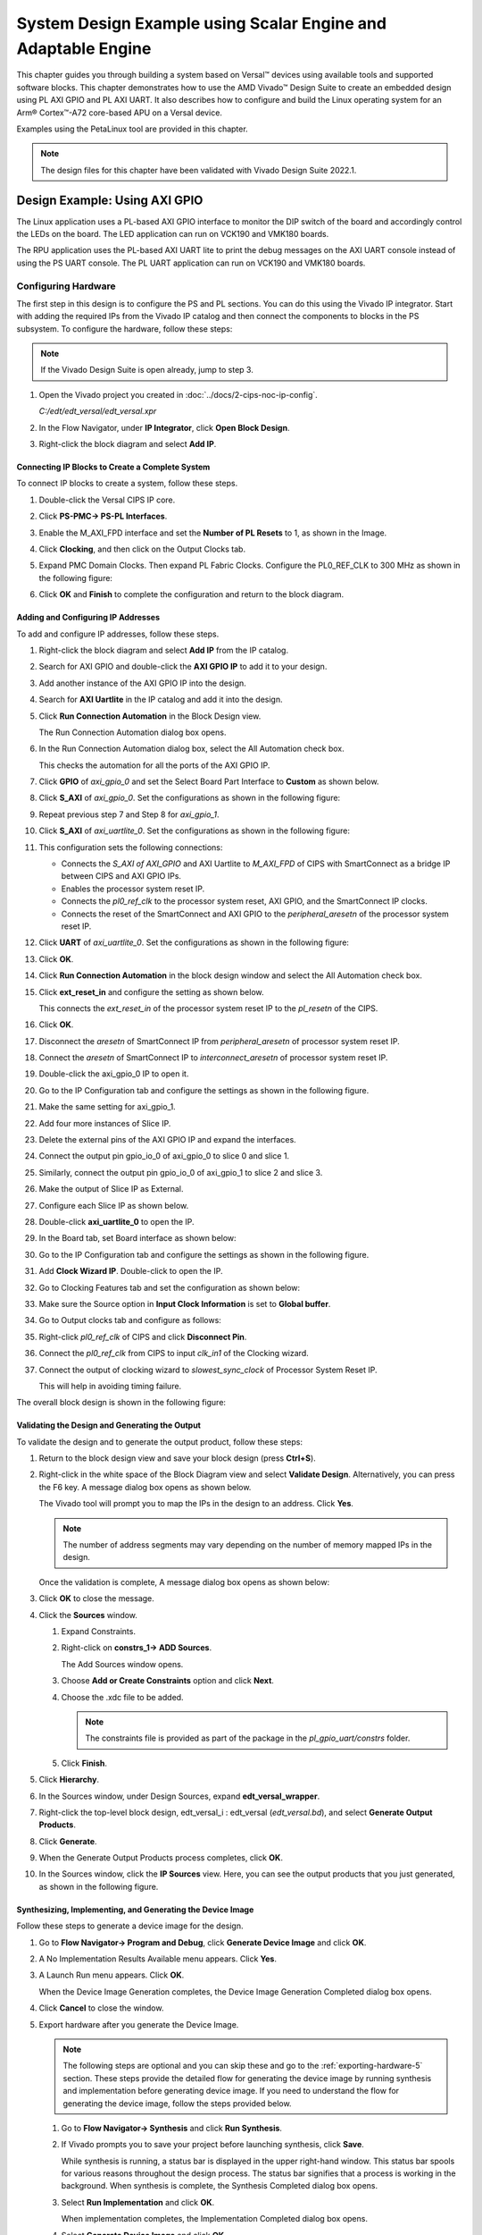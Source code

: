 **************************************************************
System Design Example using Scalar Engine and Adaptable Engine
**************************************************************

This chapter guides you through building a system based on Versal |trade| devices using available tools and supported software blocks. This chapter demonstrates how to use the AMD Vivado |trade| Design Suite to create an embedded design using PL AXI GPIO and PL AXI UART. It also describes how to configure and build the Linux operating system for an Arm |reg| Cortex |trade|-A72 core-based APU on a Versal device.

Examples using the PetaLinux tool are provided in this chapter.

.. note:: The design files for this chapter have been validated with Vivado Design Suite 2022.1.

.. _5-using-axi-gpio:

==============================
Design Example: Using AXI GPIO
==============================

The Linux application uses a PL-based AXI GPIO interface to monitor the DIP switch of the board and accordingly control the LEDs on the board. The LED application can run on VCK190 and VMK180 boards.

The RPU application uses the PL-based AXI UART lite to print the debug messages on the AXI UART console instead of using the PS UART console. The PL UART application can run on VCK190 and VMK180 boards.

Configuring Hardware
~~~~~~~~~~~~~~~~~~~~

The first step in this design is to configure the PS and PL sections. You can do this using the Vivado IP integrator. Start with adding the required IPs from the Vivado IP catalog and then connect the components to blocks in the PS subsystem. To configure the hardware, follow these steps:

.. note:: If the Vivado Design Suite is open already, jump to step 3.

1. Open the Vivado project you created in :doc:`../docs/2-cips-noc-ip-config`.

   `C:/edt/edt_versal/edt_versal.xpr`

2. In the Flow Navigator, under **IP Integrator**, click **Open Block Design**.

   .. image:: ./media/image5.png

3. Right-click the block diagram and select **Add IP**.

Connecting IP Blocks to Create a Complete System
------------------------------------------------

To connect IP blocks to create a system, follow these steps.

1. Double-click the Versal CIPS IP core.

2. Click **PS-PMC→ PS-PL Interfaces**.

3. Enable the M_AXI_FPD interface and set the **Number of PL Resets** to 1, as shown in the Image.

   .. image:: ./media/PS_PL_Interfaces.png
	
4. Click **Clocking**, and then click on the Output Clocks tab.

5. Expand PMC Domain Clocks. Then expand PL Fabric Clocks. Configure the PL0_REF_CLK to 300 MHz as shown in the following figure:

   .. image:: ./media/clocking_ps_PMC.png

6. Click **OK** and **Finish** to complete the configuration and return to the block diagram.

Adding and Configuring IP Addresses
-----------------------------------

To add and configure IP addresses, follow these steps.

1. Right-click the block diagram and select **Add IP** from the IP catalog.

2. Search for AXI GPIO and double-click the **AXI GPIO IP** to add it to your design.

3. Add another instance of the AXI GPIO IP into the design.

4. Search for **AXI Uartlite** in the IP catalog and add it into the design.

5. Click **Run Connection Automation** in the Block Design view.
    
   .. image:: ./media/image62.png

   The Run Connection Automation dialog box opens.

6. In the Run Connection Automation dialog box, select the All Automation check box.

   .. image:: ./media/image63.png

   This checks the automation for all the ports of the AXI GPIO IP.

7. Click **GPIO** of `axi_gpio_0` and set the Select Board Part Interface to **Custom** as shown below.

   .. image:: ./media/image64.jpg

8. Click **S_AXI** of `axi_gpio_0`. Set the configurations as shown in the following figure:

   .. image:: ./media/gpio_config0.png
   
9. Repeat previous step 7 and Step 8 for `axi_gpio_1`.

10. Click **S_AXI** of `axi_uartlite_0`. Set the configurations as shown in the following figure:

    .. image:: media/s-axi-uartlite.png

11. This configuration sets the following connections:

    - Connects the `S_AXI of AXI_GPIO` and AXI Uartlite to `M_AXI_FPD` of CIPS with SmartConnect as a bridge IP between CIPS and AXI GPIO IPs.
    - Enables the processor system reset IP.
    - Connects the `pl0_ref_clk` to the processor system reset, AXI GPIO, and the SmartConnect IP clocks.
    - Connects the reset of the SmartConnect and AXI GPIO to the `peripheral_aresetn` of the processor system reset IP.

12. Click **UART** of `axi_uartlite_0`. Set the configurations as shown in the following figure:

    .. image:: media/uart.png

13. Click **OK**.

14. Click **Run Connection Automation** in the block design window and select the All Automation check box.

15. Click **ext_reset_in** and configure the setting as shown below.

    .. image:: ./media/image66.jpg

    This connects the `ext_reset_in` of the processor system reset IP to the `pl_resetn` of the CIPS.

16. Click **OK**.

17. Disconnect the `aresetn` of SmartConnect IP from `peripheral_aresetn` of processor system reset IP.

18. Connect the `aresetn` of SmartConnect IP to `interconnect_aresetn` of processor system reset IP.

    .. image:: ./media/image67.jpeg

19. Double-click the axi_gpio_0 IP to open it.

20. Go to the IP Configuration tab and configure the settings as shown in the following figure.

    .. image:: ./media/image68.png

21. Make the same setting for axi_gpio_1.

22. Add four more instances of Slice IP.

23. Delete the external pins of the AXI GPIO IP and expand the interfaces.

24. Connect the output pin gpio_io_0 of axi_gpio_0 to slice 0 and slice 1.

25. Similarly, connect the output pin gpio_io_0 of axi_gpio_1 to slice 2 and slice 3.

26. Make the output of Slice IP as External.

27. Configure each Slice IP as shown below.

    .. image:: ./media/image69.png

    .. image:: ./media/image70.png

    .. image:: ./media/image71.png

    .. image:: ./media/image72.png

28. Double-click **axi_uartlite_0** to open the IP.

29. In the Board tab, set Board interface as shown below:

    .. image:: media/board-interface.png
    
30. Go to the IP Configuration tab and configure the settings as shown in the following figure.

    .. image:: media/configure-ip-settings.png

31. Add **Clock Wizard IP**. Double-click to open the IP.

32. Go to Clocking Features tab and set the configuration as shown below:

    .. image:: media/clocking-features.png

33. Make sure the Source option in **Input Clock Information** is set to **Global buffer**.
    
34. Go to Output clocks tab and configure as follows:

    .. image:: media/output-clocks-tab.png

35. Right-click `pl0_ref_clk` of CIPS and click **Disconnect Pin**.

36. Connect the `pl0_ref_clk` from CIPS to input `clk_in1` of the Clocking wizard.

37. Connect the output of clocking wizard to `slowest_sync_clock` of Processor System Reset IP.

    This will help in avoiding timing failure. 

The overall block design is shown in the following figure:

.. image:: media/image73.png

Validating the Design and Generating the Output
-----------------------------------------------

To validate the design and to generate the output product, follow these steps:

1. Return to the block design view and save your block design (press **Ctrl+S**).

2. Right-click in the white space of the Block Diagram view and select **Validate Design**. Alternatively, you can press the F6 key. A message dialog box opens as shown below.
   
   The Vivado tool will prompt you to map the IPs in the design to an address. Click **Yes**.

   .. image:: media/assign-address.png

   .. note:: The number of address segments may vary depending on the number of memory mapped IPs in the design.

   Once the validation is complete, A message dialog box opens as shown below:

   .. image:: media/validation_message.PNG

3. Click **OK** to close the message.

4. Click the **Sources** window.

   1. Expand Constraints.

   2. Right-click on **constrs_1-> ADD Sources**.

      The Add Sources window opens.

   3. Choose **Add or Create Constraints** option and click **Next**.

   4. Choose the .xdc file to be added.

      .. note:: The constraints file is provided as part of the package in the `pl_gpio_uart/constrs` folder.
    
   5. Click **Finish**.

5. Click **Hierarchy**.

6. In the Sources window, under Design Sources, expand **edt_versal_wrapper**.

7. Right-click the top-level block design, edt_versal_i : edt_versal (`edt_versal.bd`), and select **Generate Output Products**.

   .. image:: media/GOP.png

8. Click **Generate**.

9. When the Generate Output Products process completes, click **OK**.

10. In the Sources window, click the **IP Sources** view. Here, you can see the output products that you just generated, as shown in the following figure.

    .. image:: ./media/ip-sources-ch5-final.png

Synthesizing, Implementing, and Generating the Device Image
-----------------------------------------------------------

Follow these steps to generate a device image for the design.

1. Go to **Flow Navigator→ Program and Debug**, click **Generate Device Image** and click **OK**.

2. A No Implementation Results Available menu appears. Click **Yes**.

3. A Launch Run menu appears. Click **OK**.

   When the Device Image Generation completes, the Device Image Generation Completed dialog box opens.

4. Click **Cancel** to close the window.

5. Export hardware after you generate the Device Image.

   .. note:: The following steps are optional and you can skip these and go to the :ref:`exporting-hardware-5` section. These steps provide the detailed flow for generating the device image by running synthesis and implementation before generating device image. If you need to understand the flow for generating the device image, follow the steps provided below.

   1. Go to **Flow Navigator→ Synthesis** and click **Run Synthesis**.

      .. image:: media/image17.png

   2. If Vivado prompts you to save your project before launching synthesis, click **Save**.

      While synthesis is running, a status bar is displayed in the upper right-hand window. This status bar spools for various reasons throughout the design process. The status bar signifies that a process is working in the background. When synthesis is complete, the Synthesis Completed dialog box opens.

   3. Select **Run Implementation** and click **OK**.

      When implementation completes, the Implementation Completed dialog box opens.

   4. Select **Generate Device Image** and click **OK**.

      When Device Image Generation completes, the Device Image Generation Completed dialog box opens.

   5.  Click **Cancel** to close the window.

       Export hardware, after you generate Device Image.

.. _exporting-hardware-5:

Exporting Hardware
------------------

1. From the Vivado main menu, select **File→ Export → Export Hardware**. The Export Hardware dialog box opens.

2. Choose **Include bitstream** and click **Next**.

3. Provide a name for your exported file (or use the default provided) and choose the location. Click **Next**.

   A warning message appears if a hardware module has already been exported. Click **Yes** to overwrite the existing XSA file, if the overwrite message is displayed.

4. Click **Finish**.

.. _freertos-axi-uartlite-application-project:

====================================================================
Example Project: FreeRTOS AXI UARTLITE Application Project with RPU
====================================================================

This section explains how to configure and build the FreeRTOS application for an Arm Cortex-R5F core-based RPU on a Versal device.

There are four components of an application project in the Vitis IDE:

- Target platform
- System project
- Domain
- Template

Creating a new application project in the Vitis IDE has the following steps:

i. A target platform is composed of a base hardware design and the metadata used in attaching accelerators to declared interfaces. Choose a platform or create a platform project from the XSA that you exported from the Vivado Design Suite.

ii. Put the application project in a system project and associate it with a processor.

iii. The domain defines the processor and operating system used for running the host program on the target platform.

iv.  Choose a template for the application, to quick start development. Use the following information to make your selections in the wizard screens.

Creating the Platform
~~~~~~~~~~~~~~~~~~~~~~

To create a platform for the VCK190 device, follow these steps:

1. Select the workspace.
   
   .. image:: media/new-vck190-workspace.png

2. Select **File > New Component > Platform**.

   +--------------+---------------------+--------------------------------+
   |    **Wizard  |    **System         |    **Setting or command to     |
   |    Screen**  |    Properties**     |    use**                       |
   +==============+=====================+================================+
   |    Platform  |    Component name   |    vck190_platform             |
   +--------------+---------------------+--------------------------------+
   |              |    Component        |    < platform path >           |
   |              |    location         |                                |
   +--------------+---------------------+--------------------------------+
   |              |    Hardware Design  |    Click the browser button to |
   |              |    (XSA)            |    add your XSA file           |
   +--------------+---------------------+--------------------------------+
   |    Domain    |    Operating System |    freertos                    |
   +--------------+---------------------+--------------------------------+
   |              |    Processor        |    Psv_cortexr5_0              |
   +--------------+---------------------+--------------------------------+

3. Select the Hardware Design (XSA) and click **Next**.

4. Select Operating System and Processor, click **Next**, then click
   **Finish**.

   Platform will be created Successfully.
   
   .. image:: media/new-vck190-platform.png

Creating an Empty Application
~~~~~~~~~~~~~~~~~~~~~~~~~~~~~

1. Launch the Vitis IDE and open the workspace where the platform is created.

   .. image:: media/new-vitis-launch.png

2. Select **File > New Component > Application**. **Creating a
   New Application Components** wizard opens. If this is the first time that you have launched the Vitis IDE, you can select **Create
   Application Component** on the Welcome screen as shown in the
   following figure.

3. Add the component name and the component location.

   +--------------+----------------------------+---------------------------+
   |    **Wizard  |    **System Properties**   |    **Setting or command   |
   |    Screen**  |                            |    to use**               |
   +==============+============================+===========================+
   |              |    Component name          |    freertos_gpio_test     |
   |  Application |                            |                           |
   |    Details   |                            |                           |
   +--------------+----------------------------+---------------------------+
   |              |    Component location      |    < Application path >   |
   +--------------+----------------------------+---------------------------+
   |              |    Select a platform from  |    Vck190_platform        |
   |              |    repository              |                           |
   +--------------+----------------------------+---------------------------+
   |    Domain    |    Select a Domain         |    +Create New            |
   +--------------+----------------------------+---------------------------+
   |              |    Name                    | freertos_gpio_test_system |
   +--------------+----------------------------+---------------------------+
   |              |    Operating System        |    freertos               |
   +--------------+----------------------------+---------------------------+
   |              |    Processor               |    Psv_cortexa5_0         |
   +--------------+----------------------------+---------------------------+

4. Select the Created Platform and click **Next**.

5. Add name and OS “\ *freertos*\ ”.

6. Select domain “\ *psv_cortexr5_0*\ ” and click **Next**.

7. Click **Finish** the Empty Application is created successfully.
   
   .. image:: media/new-welcome-screen.png

8. Delete the source files under ``source/directory`` and copy the freertos source code files from the FreeRTOS project path, ``<design-package>/ch5_system_design_example_source__files/rpu/`` to the ``source/directory``.
   
9. Configure the Vitis IDE to enable AXI UARTLITE for RPU application debug console under the FreeRTOS Board Support Package. See `AR-35819 <https://support.xilinx.com/s/article/000035819?language=en_US>`__ to configure AXIUARTLITE.


Building the Application
~~~~~~~~~~~~~~~~~~~~~~~~~

1. Select the **Component** (Application) to be built.

   .. image:: media/new-flow.png

2. Click **Build**.

   .. image:: media/new-proj-built.png

   Project is built successfully. On the PL AXI UART Serial Console, RPU debug logs is printed as shown below:

   .. code::

      Gpio Initialization started
      Counter 0
      Counter 1
      Counter 2
      Counter 3
      Counter 4
      Counter 5

.. _creating-linux-images-using-petalinux:

======================================================
Example Project: Creating Linux Images Using PetaLinux
======================================================

This section explains how to configure and build the Linux operating system for an Arm Cortex-A72 core-based APU on a Versal device. You can use the PetaLinux tool with the board-specific BSP to configure and build Linux images.

This example needs a Linux host machine. Refer to the PetaLinux Tools Documentation Reference Guide `[UG1144] <https://www.xilinx.com/cgi-bin/docs/rdoc?v=latest;d=ug1144-petalinux-tools-reference-guide.pdf>`__ for information on dependencies and installation procedure for the PetaLinux tool.

.. important:: 

   This example uses the VCK190 PetaLinux BSP to create a PetaLinux project. Ensure that you have downloaded the respective BSP for PetaLinux (VCK190/VMK180/VPK180).

   .. list-table::
      :widths: 50 50
      :header-rows: 1

      * - Board
        - QSPI/SD

      * - VCK190 Production Board
        - `xilinx-vck190-v2022.2-final.bsp <https://www.xilinx.com/member/vck190_headstart.html>`__
      
      * - VMK180 Production Board
        - `xilinx-vmk180-v2022.2-final.bsp <https://www.xilinx.com/member/vmk180_headstart.html>`__

      * - VPK180 Production Board
        - `xilinx-vpk180-v2023.1-final.bsp <https://www.xilinx.com/member/vpk180_headstart.html>`__

    

1. Copy the respective board's PetaLinux BSP to the current directory.
   
2. Set up the PetaLinux environment
   
   .. code-block::

        $ source <petalinux-tools-path>/settings.csh

3. Create a PetaLinux project using the following command.
   
   .. code-block::
   
        $ petalinux-create -t project -s xilinx-vck190-vxxyy.z-final.bsp -n led_example

   .. note:: For the VMK180 board, use `xilinx-vmk180-vxxyy.z-final.bsp` after the `-s` option in the command.


4. Change to the PetaLinux project directory using the following command.

   .. code-block::
    
        $cd led_example

5. Copy the hardware platform project XSA to the Linux host machine.

   .. note:: For the VMK180 board, use the XSA file that you generated in the :ref:`5-using-axi-gpio`.

6. Reconfigure the BSP using the following commands.

   .. code-block::

        $ petalinux-config --get-hw-description=<path till the directory containing the respective xsa file>

   This command opens the PetaLinux Configuration window. For this example, no need to change anything in this window.

7. Click **<Save>** to save the above configuration and then **<Exit>** to exit the configuration wizard.

8. Create a Linux application named gpiotest within the PetaLinux project using the following command.

   .. code-block::

        $petalinux-create -t apps --template install --name gpiotest --enable

9. Copy application files from ``<design-package>/<vck190 or vmk180>/linux/bootimages`` to the project using the following commands.

   .. code-block::
    
        $cp <design-package>/ch5_system_design_example_source__files/apu/gpiotest_app/gpiotest/files/* <plnxproj-root>/project-spec/meta-user/recipes-apps/gpiotest/files/
        $cp <design-package>/ch5_system_design_example_source__files/apu/gpiotest_app/gpiotest/gpiotest.bb <plnx-proj-root>/project-spec/meta-user/recipes-apps/gpiotest/gpiotest.bb
        $cp <design-package>/ch5_system_design_example_source__files/apu/device_tree/system-user.dtsi <plnx-proj-root>/project-spec/meta-user/recipes-bsp/device-tree/files/system-user.dtsi

10. Enable GPIO support within kernel configuration.

    .. code-block::
        
        $petalinux-config -c kernel

    .. note:: This command opens the kernel configuration wizard for the PetaLinux project.

11. Navigate to **Device drivers→ GPIO Support** and enable it by pressing the **<Y>** key. Press **Enter** and enable the Debug GPIO calls and ``/sys/class/gpio/...(sysfs interface)`` entries by pressing the **<Y>** key as shown in the following figure.

    .. image:: ./media/versal_2021_gpio_debug.png

12. Navigate to **Memory mapped GPIO drivers** and enable GPIO support and Zynq GPIO support by pressing **<Y>** key as shown in the following figure.

    .. image:: ./media/versal_2021_gpio_xilinx.png

13. Click **<Save>** to save the above configuration and then **<Exit>** option to exit the configuration wizard.

14. Configure ROOTFS to disable the AIE, STDC++, and Tcl options to reduce the rootfs size to fit into both SD and QSPI flash partitions. 
 
    .. code-block::
   
       petalinux-config -c rootfs

15. Navigate to User Packages and disable aie-notebooks, openamp-demo-notebooks, packagegroup-petalinux-jupyter, pm-notebooks, python3-ipywidgets support by pressing <Y> key as shown in the following figure.

    .. image:: media/rootfs_config_aie.JPG

16. Navigate to **Filesystem Packages → misc → gcc-runtime** and disable **libstdc++ support** by pressing <Y> key as shown in the following figure.

    .. image:: media/rootfs_config_stdc++.JPG

17. Navigate to **Filesystem Packages → devel → tcltk → tcl** and disable **tcl support** by pressing <Y> key as shown in the following figure. 

    .. image:: media/rootfs_config_tcl.JPG

18. Click **<Save>** to save the above configuration and then click **<Exit>** to exit the configuration wizard.

19. Build the Linux images using the following command.

    .. code-block::
       
        $ petalinux-build

Combining FreeRTOS and APU Images using a BIF File
~~~~~~~~~~~~~~~~~~~~~~~~~~~~~~~~~~~~~~~~~~~~~~~~~~

1. Open the XSCT console in your Vitis IDE workspace.

2. Navigate to the ``images/linux`` directory of your PetaLinux project:

   .. code-block::

        $ cd <petalinux-project>/images/linux/

3. Freertos elf file is supported only for QSPI/SD boot images. Copy the `freertos_gpio_test.elf` from ``<design-package>/vck190/freertos/bootimages/freertos_gpio_test.elf`` to the `images/linux` directory.

   .. code-block::
        
        $ cp <design-package>/vck190/ready_to_test/qspi_images/freertos/freertos_gpio_test.elf .

4. Copy the `bootgen.bif` file from ``<design-package>/`` to the ``images/linux`` directory.

   .. code-block::

        $ cp <design-package>/vck190/ready_to_test/qspi_images/linux/bootgen.bif .

5. Run the following command to create `BOOT.BIN`.

   .. code-block::

        $ bootgen -image bootgen.bif -arch versal -o BOOT.BIN -w

   This creates a `BOOT.BIN` image file in the ``<petalinux-project>/images/linux/`` directory.

.. note:: To run the images using SD boot mode, see :ref:`boot-sequence-sd-boot-mode`.


.. |build|  image:: ./media/image29.png

.. |trade|  unicode:: U+02122 .. TRADEMARK SIGN
   :ltrim:
.. |reg|    unicode:: U+000AE .. REGISTERED TRADEMARK SIGN
   :ltrim:


.. Copyright © 2020–2024 Advanced Micro Devices, Inc
.. `Terms and Conditions <https://www.amd.com/en/corporate/copyright>`_.